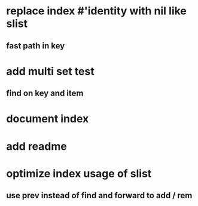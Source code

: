 * replace index #'identity with nil like slist
** fast path in key
* add multi set test
** find on key and item
* document index
* add readme
* optimize index usage of slist
** use prev instead of find and forward to add / rem
